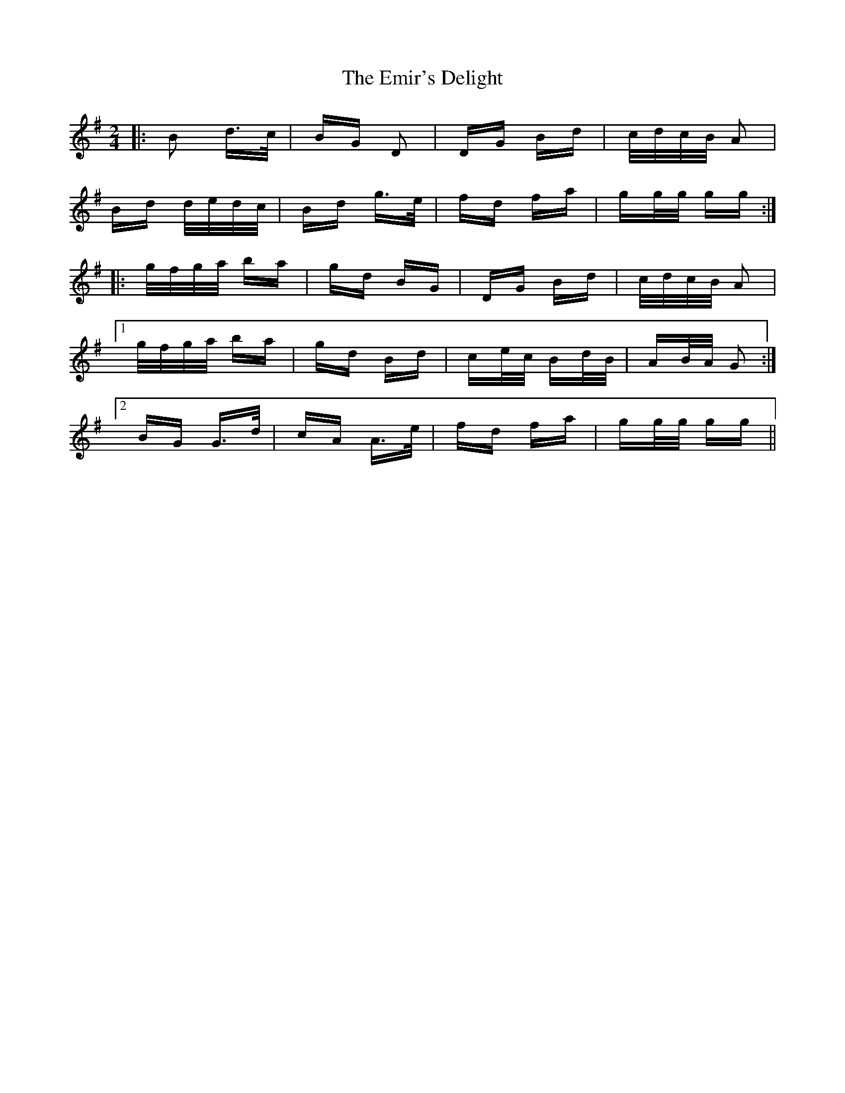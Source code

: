X: 11879
T: Emir's Delight, The
R: polka
M: 2/4
K: Gmajor
|:B2 d>c|BG D2|DG Bd|c/d/c/B/ A2|
Bd d/e/d/c/|Bd g>e|fd fa|gg/g/ gg:|
|:g/f/g/a/ ba|gd BG|DG Bd|c/d/c/B/ A2|
[1 g/f/g/a/ ba|gd Bd|ce/c/ Bd/B/|AB/A/ G2:|
[2 BG G>d|cA A>e|fd fa|gg/g/ gg||

